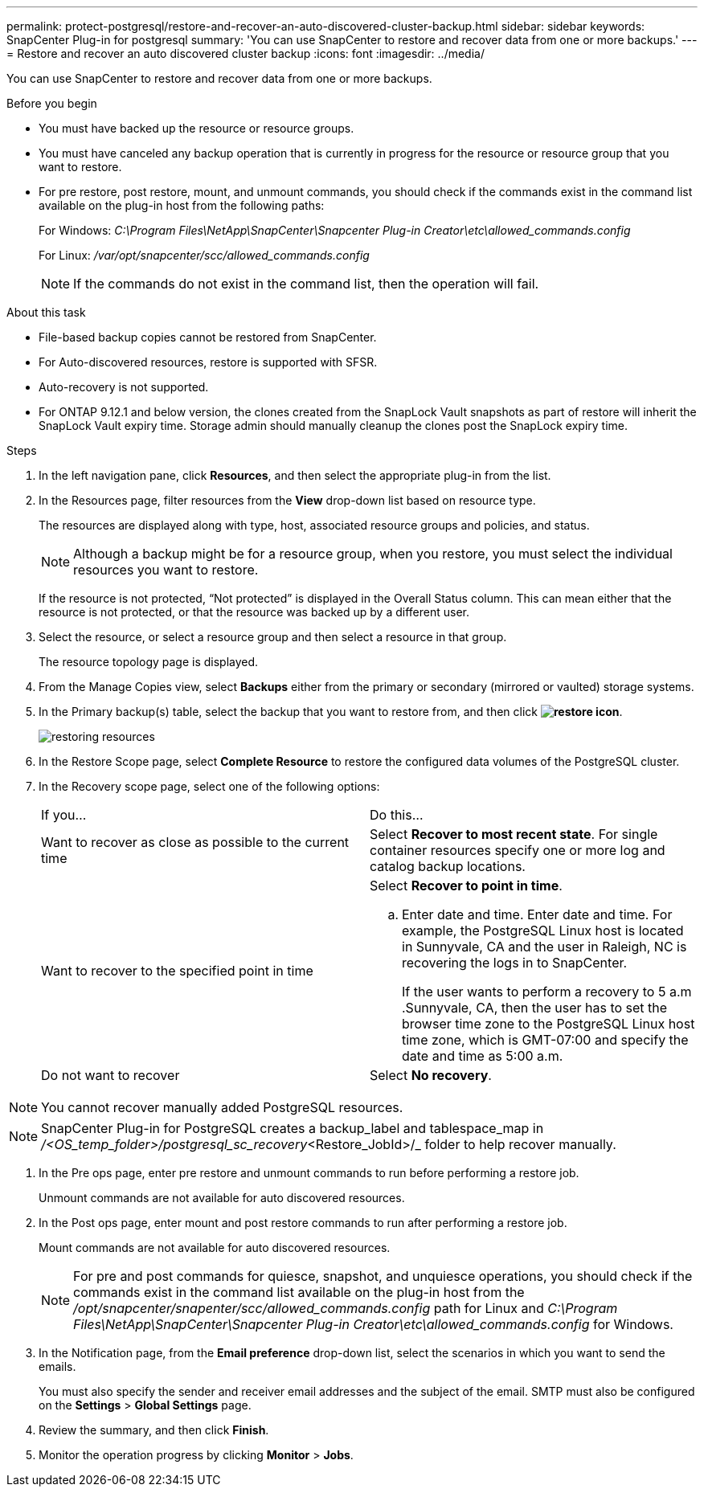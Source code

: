 ---
permalink: protect-postgresql/restore-and-recover-an-auto-discovered-cluster-backup.html
sidebar: sidebar
keywords: SnapCenter Plug-in for postgresql
summary: 'You can use SnapCenter to restore and recover data from one or more backups.'
---
= Restore and recover an auto discovered cluster backup
:icons: font
:imagesdir: ../media/

[.lead]
You can use SnapCenter to restore and recover data from one or more backups.

.Before you begin

* You must have backed up the resource or resource groups.
* You must have canceled any backup operation that is currently in progress for the resource or resource group that you want to restore.
* For pre restore, post restore, mount, and unmount commands, you should check if the commands exist in the command list available on the plug-in host from the following paths:
+
For Windows: _C:\Program Files\NetApp\SnapCenter\Snapcenter Plug-in Creator\etc\allowed_commands.config_
+
For Linux: _/var/opt/snapcenter/scc/allowed_commands.config_
+
NOTE: If the commands do not exist in the command list, then the operation will fail.

.About this task

* File-based backup copies cannot be restored from SnapCenter.
* For Auto-discovered resources, restore is supported with SFSR.
* Auto-recovery is not supported.
* For ONTAP 9.12.1 and below version, the clones created from the SnapLock Vault snapshots as part of restore will inherit the SnapLock Vault expiry time. Storage admin should manually cleanup the clones post the SnapLock expiry time.

.Steps

. In the left navigation pane, click *Resources*, and then select the appropriate plug-in from the list.
. In the Resources page, filter resources from the *View* drop-down list based on resource type.
+
The resources are displayed along with type, host, associated resource groups and policies, and status.
+
NOTE: Although a backup might be for a resource group, when you restore, you must select the individual resources you want to restore.
+
If the resource is not protected, "`Not protected`" is displayed in the Overall Status column. This can mean either that the resource is not protected, or that the resource was backed up by a different user.

. Select the resource, or select a resource group and then select a resource in that group.
+
The resource topology page is displayed.

. From the Manage Copies view, select *Backups* either from the primary or secondary (mirrored or vaulted) storage systems.
. In the Primary backup(s) table, select the backup that you want to restore from, and then click *image:../media/restore_icon.gif[restore icon]*.
+
image::../media/restoring_resource.gif[restoring resources]

. In the Restore Scope page, select *Complete Resource* to restore the configured data volumes of the PostgreSQL cluster.

. In the Recovery scope page, select one of the following options:
+
|===
| If you...| Do this...
a|
Want to recover as close as possible to the current time
a|
Select *Recover to most recent state*.     For single container resources specify one or more log and catalog backup locations.
a|
Want to recover to the specified point in time
a|
Select *Recover to point in time*.

 .. Enter date and time.
Enter date and time. For example, the PostgreSQL Linux host is located in Sunnyvale, CA and the user in Raleigh, NC is recovering the logs in to SnapCenter.
+
If the user wants to perform a recovery to 5 a.m .Sunnyvale, CA, then the user has to set the browser time zone to the PostgreSQL Linux host time zone, which is GMT-07:00 and specify the date and time as 5:00 a.m.
a|
Do not want to recover
a|
Select *No recovery*.    
|===

NOTE: You cannot recover manually added PostgreSQL resources.

NOTE: SnapCenter Plug-in for PostgreSQL creates a backup_label and tablespace_map in _/<OS_temp_folder>/postgresql_sc_recovery_<Restore_JobId>/_ folder to help recover manually.

. In the Pre ops page, enter pre restore and unmount commands to run before performing a restore job.
+
Unmount commands are not available for auto discovered resources.

. In the Post ops page, enter mount and post restore commands to run after performing a restore job.
+
Mount commands are not available for auto discovered resources.
+
NOTE: For pre and post commands for quiesce, snapshot, and unquiesce operations, you should check if the commands exist in the command list available on the plug-in host from the _/opt/snapcenter/snapenter/scc/allowed_commands.config_ path for Linux and _C:\Program Files\NetApp\SnapCenter\Snapcenter Plug-in Creator\etc\allowed_commands.config_ for Windows.

. In the Notification page, from the *Email preference* drop-down list, select the scenarios in which you want to send the emails.
+
You must also specify the sender and receiver email addresses and the subject of the email. SMTP must also be configured on the *Settings* > *Global Settings* page.

. Review the summary, and then click *Finish*.
. Monitor the operation progress by clicking *Monitor* > *Jobs*.
